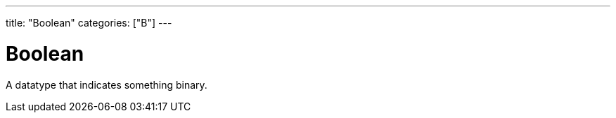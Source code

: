 ---
title: "Boolean"
categories: ["B"]
---

= Boolean

A datatype that indicates something binary.